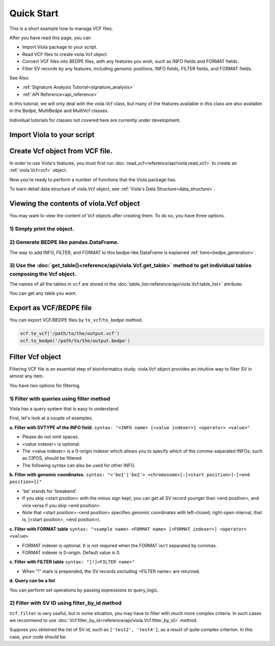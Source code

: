 .. _quickstart:

===========
Quick Start
===========
This is a short example how to manage VCF files.

After you have read this page, you can

* Import Viola package to your script.
* Read VCF files to create viola.Vcf object.
* Convert VCF files into BEDPE files, with any features you wish, such as INFO fields and FORMAT fields.
* Filter SV records by any features, including genomic positions, INFO fields, FILTER fields, and FORMAT fields.

See Also:

*  :ref:`Signature Analysis Tutorial<signature_analysis>`
*  :ref:`API Reference<api_reference>`


In this tutorial, we will only deal with the viola.Vcf class, but many of the features available in this class are also available in the Bedpe, MultiBedpe and MultiVcf classes.

Individual tutorials for classes not covered here are currently under development.

---------------------------
Import Viola to your script
---------------------------

.. ipython:: python
   :okexcept:

   import viola

-------------------------------------
Create Vcf object from VCF file.
-------------------------------------
In order to use Viola's features, you must first run :doc:`read_vcf<reference/api/viola.read_vcf>` to create an :ref:`viola.Vcf<vcf>` object.

.. ipython:: python

   url = 'https://raw.githubusercontent.com/dermasugita/ViolaDocs/main/docs/html/_static/tutorial.manta.vcf'
   vcf = viola.read_vcf(url, variant_caller='manta') # filepath, url, and file-like object are acceptable.

Now you're ready to perform a number of functions that the Viola package has.

To learn detail data structure of viola.Vcf object, see :ref:`Viola's Data Structure<data_structure>`.

-------------------------------------------
Viewing the contents of viola.Vcf object
-------------------------------------------
You may want to view the content of Vcf objects after creating them.
To do so, you have three options.

~~~~~~~~~~~~~~~~~~~~~~~~~~~
1) Simply print the object.
~~~~~~~~~~~~~~~~~~~~~~~~~~~

.. ipython:: python
   :okexcept:

   # The column name 'be' stands for 'breakend'.
   print(vcf)

~~~~~~~~~~~~~~~~~~~~~~~~~~~~~~~~~~~~~~~~~~
2) Generate BEDPE like pandas.DataFrame.
~~~~~~~~~~~~~~~~~~~~~~~~~~~~~~~~~~~~~~~~~~

.. ipython:: python
   :okexcept:
   
   vcf_bedpe_like = vcf.to_bedpe_like()
   print(vcf_bedpe_like)

The way to add INFO, FILTER, and FORMAT to this bedpe-like DataFrame is explained :ref:`here<bedpe_generation>`.

~~~~~~~~~~~~~~~~~~~~~~~~~~~~~~~~~~~~~~~~~~~~~~~~~~~~~~~~~~~~~~~~~~~~~~~~~~~~~~~~~~~~~~~~~~~~~~~~~~~~~~~~~~~~~~~~~~~~~~~~~~~~~~~~~~~~~~~~~
3) Use the :doc:`get_table()<reference/api/viola.Vcf.get_table>` method to get individual tables composing the Vcf object.
~~~~~~~~~~~~~~~~~~~~~~~~~~~~~~~~~~~~~~~~~~~~~~~~~~~~~~~~~~~~~~~~~~~~~~~~~~~~~~~~~~~~~~~~~~~~~~~~~~~~~~~~~~~~~~~~~~~~~~~~~~~~~~~~~~~~~~~~~
   
.. ipython:: python

   # the returned value is pd.DataFrame
   vcf.get_table('positions')

The names of all the tables in ``vcf`` are stored in the :doc:`table_list<reference/api/viola.Vcf.table_list>` attribute:

.. ipython:: python
   
   vcf.table_list

You can get any table you want.

.. ipython:: python

   vcf.get_table('formats_meta') # get header information of FORMAT field

------------------------
Export as VCF/BEDPE file
------------------------

You can export VCF/BEDPE files by ``to_vcf``/``to_bedpe`` method.

.. code-block:: python

   vcf.to_vcf('/path/to/the/output.vcf')
   vcf.to_bedpe('/path/to/the/output.bedpe')

---------------------
Filter Vcf object
---------------------

Filtering VCF file is an essential step of bioinformatics study.
viola.Vcf object provides an intuitive way to filter SV in almost any item.

You have two options for filtering. 

~~~~~~~~~~~~~~~~~~~~~~~~~~~~~~~~~~~~~~~~~~~~~~~~~~
1) Filter with queries using filter method 
~~~~~~~~~~~~~~~~~~~~~~~~~~~~~~~~~~~~~~~~~~~~~~~~~~
Viola has a query system that is easy to understand.

First, let's look at a couple of examples.


**a. Filter with SVTYPE of the INFO field.**
``syntax: "<INFO name> [<value indexer>] <operator> <value>"``

- Please do not omit spaces.
- <value indexer> is optional. 
- The <value indexer> is a 0-origin indexer which allows you to specify which of the comma-separated INFOs, such as CIPOS, should be filtered.
- The following syntax can also be used for other INFO.

.. ipython:: python
   
   # filter with svtype.
   vcf.filter('svtype == DEL')

.. ipython:: python

   # example of filtering using <value indexer>
   # The code below means that if the right value of CIPOS (e.g. the value "20" of CIPOS=-10,20) is 
   # lower than 60, the SV record will be output.
   using_value_idx = vcf.filter('cipos 1 < 60').to_vcf_like()
   print(using_value_idx)
   print(using_value_idx['info'].values)

**b. Filter with genomic coordinates.**
``syntax: "<'be1'|'be2'> <chromosome>[:[<start position>]-[<end position>]]"``

- 'be' stands for 'breakend'.
- If you skip <start position> with the minus sign kept, you can get all SV record younger than <end position>, and vice versa if you skip <end position>.
- Note that <start position>-<end position> specifies genomic coordinates with left-closed, right-open interval, that is, [<start position>, <end position>).

.. ipython:: python
   :okexcept:

   # filter with genomic coordinates.
   vcf.filter('be1 chr11')
   vcf.filter('be1 !chr1')
   vcf.filter('be2 chr1:69583189-')

**c. Filter with FORMAT table**
``syntax: "<sample name> <FORMAT name> [<FORMAT indexer>] <operator> <value>``

- FORMAT indexer is optional. It is not required when the FORMAT isn't separated by commas.
- FORMAT indexer is 0-origin. Default value is 0.

.. ipython:: python
   :okexcept:

   # The meaning of this code is that if the right value of the PR of sample1_T
   # in the FORMAT field (e.g. the value "3" in PR:SR 6:7,8:9  1,3:5,2) is greater than 5,
   # the SV records will be returned.
   vcf.filter('sample1_T PR 1 > 5').to_bedpe_like(add_formats=True)

**c. Filter with FILTER table**
``syntax: "[!]<FILTER name>"``

- When "!" mark is prepended, the SV records excluding <FILTER name> are returned.

.. ipython:: python
   :okexcept:

   vcf.filter('PASS').to_bedpe_like(add_filters=True)
   vcf.filter('!PASS').to_bedpe_like(add_filters=True)

**d. Query can be a list**

.. ipython:: python
   
   query2_1 = 'svlen < -4000'
   query2_2 = 'svlen > -10000'
   vcf2 = vcf.filter([query2_1, query2_2], query_logic='and')
   result2 = vcf2.to_bedpe_like(custom_infonames=['svtype', 'svlen'])
   print(result2)

You can perform set operations by passing expressions to query_logic.

.. ipython:: python
   
   query3_1 = 'svtype == DEL'
   query3_2 = 'svtype == BND'
   query3_3 = 'somaticscore > 20'

   # (query3_1 or query3_2) and (query3_3)
   vcf3 = vcf.filter([query3_1, query3_2, query3_3], query_logic='(0 | 1) & 2')
   print(vcf3.to_bedpe_like(custom_infonames=['svtype', 'somaticscore']))

~~~~~~~~~~~~~~~~~~~~~~~~~~~~~~~~~~~~~~~~~~~~~~~~~~
2) Filter with SV ID using filter_by_id method 
~~~~~~~~~~~~~~~~~~~~~~~~~~~~~~~~~~~~~~~~~~~~~~~~~~

``Vcf.filter`` is very useful, but in some situation, you may have to filter with much more complex criteria.
In such cases we recommend to use :doc:`Vcf.filter_by_id<reference/api/viola.Vcf.filter_by_id>` method.

Suppose you obtained the list of SV id, such as ``['test2', 'test4']``, as a result of quite complex criterion.
In this case, your code should be:

.. ipython:: python

   vcf.filter_by_id(['test2', 'test4'])

